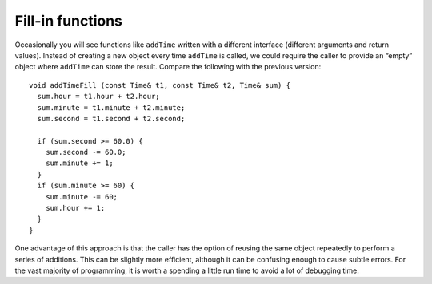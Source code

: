Fill-in functions
-----------------

Occasionally you will see functions like ``addTime`` written with a
different interface (different arguments and return values). Instead of
creating a new object every time ``addTime`` is called, we could require
the caller to provide an “empty” object where ``addTime`` can store the
result. Compare the following with the previous version:

::

   void addTimeFill (const Time& t1, const Time& t2, Time& sum) {
     sum.hour = t1.hour + t2.hour;
     sum.minute = t1.minute + t2.minute;
     sum.second = t1.second + t2.second;

     if (sum.second >= 60.0) {
       sum.second -= 60.0;
       sum.minute += 1;
     }
     if (sum.minute >= 60) {
       sum.minute -= 60;
       sum.hour += 1;
     }
   }

One advantage of this approach is that the caller has the option of
reusing the same object repeatedly to perform a series of additions.
This can be slightly more efficient, although it can be confusing enough
to cause subtle errors. For the vast majority of programming, it is
worth a spending a little run time to avoid a lot of debugging time.

.. mchoice:: fillin_functions_1
   :answer_a: Time& t1
   :answer_b: Time& t2
   :answer_c: Time& sum
   :correct: c
   :feedback_a: Try again.
   :feedback_b: Try again.
   :feedback_c: Correct!

   Which parameter is not declared as a ``const``?

   .. code-block:: cpp

      void addTimeFill (const Time& t1, const Time& t2, Time& sum) {
        sum.hour = t1.hour + t2.hour;
        sum.minute = t1.minute + t2.minute;
        sum.second = t1.second + t2.second;

        if (sum.second >= 60.0) {
          sum.second -= 60.0;
          sum.minute += 1;
        }
        if (sum.minute >= 60) {
          sum.minute -= 60;
          sum.hour += 1;
        }
      }
